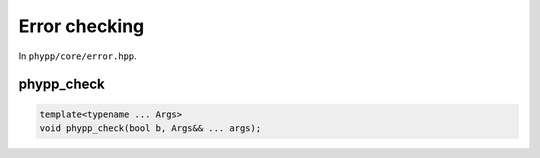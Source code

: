 Error checking
==============

In ``phypp/core/error.hpp``.

phypp_check
-----------

.. code-block:: c++

    template<typename ... Args>
    void phypp_check(bool b, Args&& ... args);
